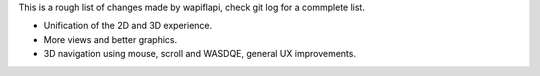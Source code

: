This is a rough list of changes made by wapiflapi, check git log for
a commplete list.

- Unification of the 2D and 3D experience.
- More views and better graphics.
- 3D navigation using mouse, scroll and WASDQE, general UX improvements.
